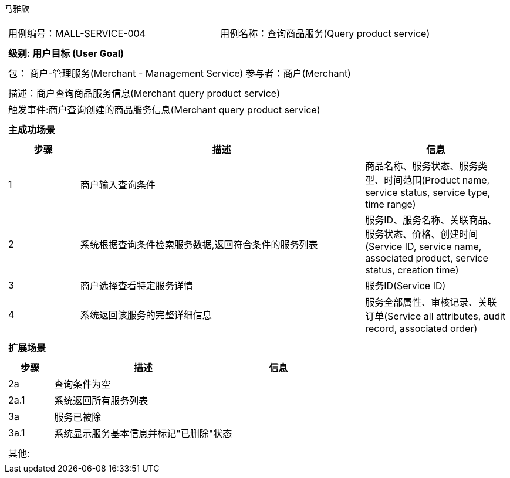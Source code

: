 马雅欣
[cols="1a"]
|===

|
[frame="none"]
[cols="1,1"]
!===
! 用例编号：MALL-SERVICE-004
! 用例名称：查询商品服务(Query product service)

|
[frame="none"]
[cols="1", options="header"]
!===
! 级别: 用户目标 (User Goal)
!===

|
[frame="none"]
[cols="2"]
!===
! 包： 商户-管理服务(Merchant - Management Service)
! 参与者：商户(Merchant)
!===

|
[frame="none"]
[cols="1"]
!===
! 描述：商户查询商品服务信息(Merchant query product service)
! 触发事件:商户查询创建的商品服务信息(Merchant query product service)
!===

|
[frame="none"]
[cols="1", options="header"]
!===
! 主成功场景
!===

|
[frame="none"]
[cols="1,4,2", options="header"]
!===
! 步骤 ! 描述 ! 信息

! 1
!商户输入查询条件
!商品名称、服务状态、服务类型、时间范围(Product name, service status, service type, time range)

! 2
!系统根据查询条件检索服务数据,返回符合条件的服务列表
!服务ID、服务名称、关联商品、服务状态、价格、创建时间(Service ID, service name, associated product, service status, creation time)

! 3
!商户选择查看特定服务详情
!服务ID(Service ID)

!4
!系统返回该服务的完整详细信息
!服务全部属性、审核记录、关联订单(Service all attributes, audit record, associated order)
!===

|
[frame="none"]
[cols="1", options="header"]
!===
! 扩展场景
!===

|
[frame="none"]
[cols="1,4,2", options="header"]

!===
! 步骤 ! 描述 ! 信息

!2a
!查询条件为空
!

!2a.1
!系统返回所有服务列表
!

!3a
!服务已被除
!

!3a.1
!系统显示服务基本信息并标记"已删除"状态
!
!===

|
[frame="none"]
[cols="1"]
!===
! 其他:
!===
|===
